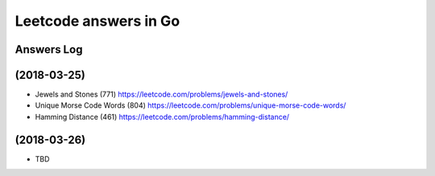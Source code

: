 ======================
Leetcode answers in Go
======================

Answers Log
===========


(2018-03-25)
============

- Jewels and Stones (771) https://leetcode.com/problems/jewels-and-stones/
- Unique Morse Code Words (804) https://leetcode.com/problems/unique-morse-code-words/
- Hamming Distance (461) https://leetcode.com/problems/hamming-distance/

(2018-03-26)
============

- TBD
